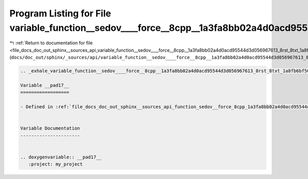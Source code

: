 
.. _program_listing_file_docs_doc_out_sphinx__sources_api_variable_function__sedov____force__8cpp__1a3fa8bb02a4d0acd95544d3d056967613_8rst_8txt_1a8fb6bf50a4183b7dc94a92e4191b3641.rst.txt:

Program Listing for File variable_function__sedov____force__8cpp__1a3fa8bb02a4d0acd95544d3d056967613_8rst_8txt_1a8fb6bf50a4183b7dc94a92e4191b3641.rst.txt
=========================================================================================================================================================

|exhale_lsh| :ref:`Return to documentation for file <file_docs_doc_out_sphinx__sources_api_variable_function__sedov____force__8cpp__1a3fa8bb02a4d0acd95544d3d056967613_8rst_8txt_1a8fb6bf50a4183b7dc94a92e4191b3641.rst.txt>` (``docs/doc_out/sphinx/_sources/api/variable_function__sedov____force__8cpp__1a3fa8bb02a4d0acd95544d3d056967613_8rst_8txt_1a8fb6bf50a4183b7dc94a92e4191b3641.rst.txt``)

.. |exhale_lsh| unicode:: U+021B0 .. UPWARDS ARROW WITH TIP LEFTWARDS

.. code-block:: cpp

   .. _exhale_variable_function__sedov____force__8cpp__1a3fa8bb02a4d0acd95544d3d056967613_8rst_8txt_1a8fb6bf50a4183b7dc94a92e4191b3641:
   
   Variable __pad17__
   ==================
   
   - Defined in :ref:`file_docs_doc_out_sphinx__sources_api_function_sedov__force_8cpp_1a3fa8bb02a4d0acd95544d3d056967613.rst.txt`
   
   
   Variable Documentation
   ----------------------
   
   
   .. doxygenvariable:: __pad17__
      :project: my_project
